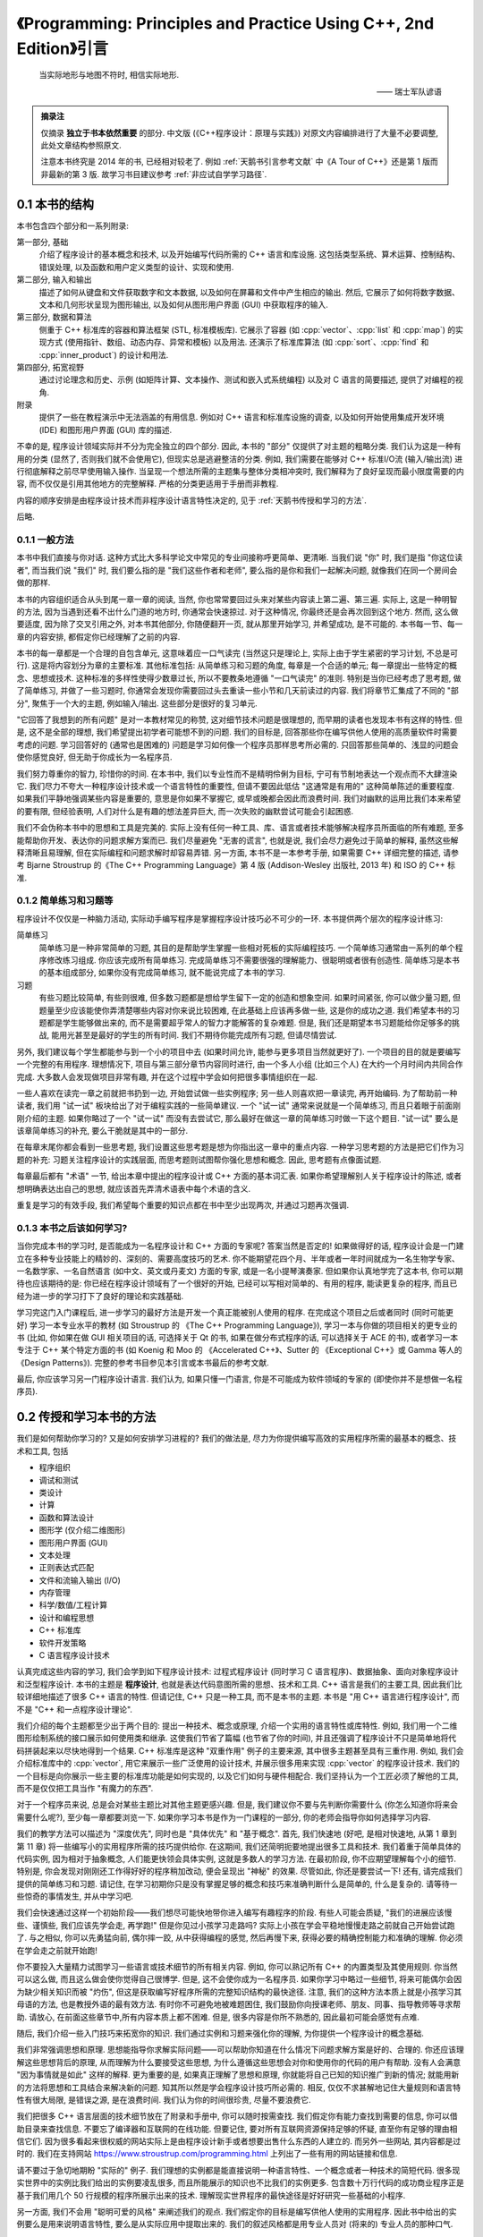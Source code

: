 ***********************************************************************************************************************
《Programming: Principles and Practice Using C++, 2nd Edition》引言
***********************************************************************************************************************

.. epigraph::

  当实际地形与地图不符时, 相信实际地形.

  —— 瑞士军队谚语

.. admonition:: 摘录注

  仅摘录 **独立于书本依然重要** 的部分. 中文版 (《C++程序设计：原理与实践》) 对原文内容编排进行了大量不必要调整, 此处文章结构参照原文.

  注意本书终究是 2014 年的书, 已经相对较老了. 例如 :ref:`天鹅书引言参考文献` 中《A Tour of C++》还是第 1 版而非最新的第 3 版. 故学习书目建议参考 :ref:`非应试自学学习路径`.

=======================================================================================================================
0.1 本书的结构
=======================================================================================================================

本书包含四个部分和一系列附录:

第一部分, 基础
  介绍了程序设计的基本概念和技术, 以及开始编写代码所需的 C++ 语言和库设施. 这包括类型系统、算术运算、控制结构、错误处理, 以及函数和用户定义类型的设计、实现和使用.

第二部分, 输入和输出
  描述了如何从键盘和文件获取数字和文本数据, 以及如何在屏幕和文件中产生相应的输出. 然后, 它展示了如何将数字数据、文本和几何形状呈现为图形输出, 以及如何从图形用户界面 (GUI) 中获取程序的输入.

第三部分, 数据和算法
  侧重于 C++ 标准库的容器和算法框架 (STL, 标准模板库). 它展示了容器 (如 :cpp:`vector`、:cpp:`list` 和 :cpp:`map`) 的实现方式 (使用指针、数组、动态内存、异常和模板) 以及用法. 还演示了标准库算法 (如 :cpp:`sort`、:cpp:`find` 和 :cpp:`inner_product`) 的设计和用法.

第四部分, 拓宽视野
  通过讨论理念和历史、示例 (如矩阵计算、文本操作、测试和嵌入式系统编程) 以及对 C 语言的简要描述, 提供了对编程的视角.

附录
  提供了一些在教程演示中无法涵盖的有用信息. 例如对 C++ 语言和标准库设施的调查, 以及如何开始使用集成开发环境 (IDE) 和图形用户界面 (GUI) 库的描述.

不幸的是, 程序设计领域实际并不分为完全独立的四个部分. 因此, 本书的 "部分" 仅提供了对主题的粗略分类. 我们认为这是一种有用的分类 (显然了, 否则我们就不会使用它), 但现实总是逃避整洁的分类. 例如, 我们需要在能够对 C++ 标准I/O流 (输入/输出流) 进行彻底解释之前尽早使用输入操作. 当呈现一个想法所需的主题集与整体分类相冲突时, 我们解释为了良好呈现而最小限度需要的内容, 而不仅仅是引用其他地方的完整解释. 严格的分类更适用于手册而非教程.

内容的顺序安排是由程序设计技术而非程序设计语言特性决定的, 见于 :ref:`天鹅书传授和学习的方法`.

后略.

-----------------------------------------------------------------------------------------------------------------------
0.1.1 一般方法
-----------------------------------------------------------------------------------------------------------------------

本书中我们直接与你对话. 这种方式比大多科学论文中常见的专业间接称呼更简单、更清晰. 当我们说 "你" 时, 我们是指 "你这位读者", 而当我们说 "我们" 时, 我们要么指的是 "我们这些作者和老师", 要么指的是你和我们一起解决问题, 就像我们在同一个房间会做的那样.

本书的内容组织适合从头到尾一章一章的阅读, 当然, 你也常常要回过头来对某些内容读上第二遍、第三遍. 实际上, 这是一种明智的方法, 因为当遇到还看不出什么门道的地方时, 你通常会快速掠过. 对于这种情况, 你最终还是会再次回到这个地方. 然而, 这么做要适度, 因为除了交叉引用之外, 对本书其他部分, 你随便翻开一页, 就从那里开始学习, 并希望成功, 是不可能的. 本书每一节、每一章的内容安排, 都假定你已经理解了之前的内容.

本书的每一章都是一个合理的自包含单元, 这意味着应一口气读完 (当然这只是理论上, 实际上由于学生紧密的学习计划, 不总是可行). 这是将内容划分为章的主要标准. 其他标准包括: 从简单练习和习题的角度, 每章是一个合适的单元; 每一章提出一些特定的概念、思想或技术. 这种标准的多样性使得少数章过长, 所以不要教条地遵循 "一口气读完" 的准则. 特别是当你已经考虑了思考题, 做了简单练习, 并做了一些习题时, 你通常会发现你需要回过头去重读一些小节和几天前读过的内容. 我们将章节汇集成了不同的 "部分", 聚焦于一个大的主题, 例如输入/输出. 这些部分是很好的复习单元.

"它回答了我想到的所有问题" 是对一本教材常见的称赞, 这对细节技术问题是很理想的, 而早期的读者也发现本书有这样的特性. 但是, 这不是全部的理想, 我们希望提出初学者可能想不到的问题. 我们的目标是, 回答那些你在编写供他人使用的高质量软件时需要考虑的问题. 学习回答好的 (通常也是困难的) 问题是学习如何像一个程序员那样思考所必需的. 只回答那些简单的、浅显的问题会使你感觉良好, 但无助于你成长为一名程序员.

我们努力尊重你的智力, 珍惜你的时间. 在本书中, 我们以专业性而不是精明伶俐为目标, 宁可有节制地表达一个观点而不大肆渲染它. 我们尽力不夸大一种程序设计技术或一个语言特性的重要性, 但请不要因此低估 "这通常是有用的" 这种简单陈述的重要程度. 如果我们平静地强调某些内容是重要的, 意思是你如果不掌握它, 或早或晚都会因此而浪费时间. 我们对幽默的运用比我们本来希望的要有限, 但经验表明, 人们对什么是有趣的想法差异巨大, 而一次失败的幽默尝试可能会引起困惑.

我们不会伪称本书中的思想和工具是完美的. 实际上没有任何一种工具、库、语言或者技术能够解决程序员所面临的所有难题, 至多能帮助你开发、表达你的问题求解方案而已. 我们尽量避免 "无害的谎言", 也就是说, 我们会尽力避免过于简单的解释, 虽然这些解释清晰且易理解, 但在实际编程和问题求解时却容易弄错. 另一方面, 本书不是一本参考手册, 如果需要 C++ 详细完整的描述, 请参考 Bjarne Stroustrup 的《The C++ Programming Language》第 4 版 (Addison-Wesley 出版社, 2013 年) 和 ISO 的 C++ 标准.

-----------------------------------------------------------------------------------------------------------------------
0.1.2 简单练习和习题等
-----------------------------------------------------------------------------------------------------------------------

程序设计不仅仅是一种脑力活动, 实际动手编写程序是掌握程序设计技巧必不可少的一环. 本书提供两个层次的程序设计练习:

简单练习
  简单练习是一种非常简单的习题, 其目的是帮助学生掌握一些相对死板的实际编程技巧. 一个简单练习通常由一系列的单个程序修改练习组成. 你应该完成所有简单练习. 完成简单练习不需要很强的理解能力、很聪明或者很有创造性. 简单练习是本书的基本组成部分, 如果你没有完成简单练习, 就不能说完成了本书的学习.

习题
  有些习题比较简单, 有些则很难, 但多数习题都是想给学生留下一定的创造和想象空间. 如果时间紧张, 你可以做少量习题, 但题量至少应该能使你弄清楚哪些内容对你来说比较困难, 在此基础上应该再多做一些, 这是你的成功之道. 我们希望本书的习题都是学生能够做出来的, 而不是需要超乎常人的智力才能解答的复杂难题. 但是, 我们还是期望本书习题能给你足够多的挑战, 能用光甚至是最好的学生的所有时间. 我们不期待你能完成所有习题, 但请尽情尝试.

另外, 我们建议每个学生都能参与到一个小的项目中去 (如果时间允许, 能参与更多项目当然就更好了). 一个项目的目的就是要编写一个完整的有用程序. 理想情况下, 项目与第三部分章节内容同时进行, 由一个多人小组 (比如三个人) 在大约一个月时间内共同合作完成. 大多数人会发现做项目非常有趣, 并在这个过程中学会如何把很多事情组织在一起.

一些人喜欢在读完一章之前就把书扔到一边, 开始尝试做一些实例程序; 另一些人则喜欢把一章读完, 再开始编码. 为了帮助前一种读者, 我们用 "试一试" 板块给出了对于编程实践的一些简单建议. 一个 "试一试" 通常来说就是一个简单练习, 而且只着眼于前面刚刚介绍的主题. 如果你略过了一个 "试一试" 而没有去尝试它, 那么最好在做这一章的简单练习时做一下这个题目. "试一试" 要么是该章简单练习的补充, 要么干脆就是其中的一部分.

在每章末尾你都会看到一些思考题, 我们设置这些思考题是想为你指出这一章中的重点内容. 一种学习思考题的方法是把它们作为习题的补充: 习题关注程序设计的实践层面, 而思考题则试图帮你强化思想和概念. 因此, 思考题有点像面试题.

每章最后都有 "术语" 一节, 给出本章中提出的程序设计或 C++ 方面的基本词汇表. 如果你希望理解别人关于程序设计的陈述, 或者想明确表达出自己的思想, 就应该首先弄清术语表中每个术语的含义.

重复是学习的有效手段, 我们希望每个重要的知识点都在书中至少出现两次, 并通过习题再次强调.

-----------------------------------------------------------------------------------------------------------------------
0.1.3 本书之后该如何学习?
-----------------------------------------------------------------------------------------------------------------------

当你完成本书的学习时, 是否能成为一名程序设计和 C++ 方面的专家呢? 答案当然是否定的! 如果做得好的话, 程序设计会是一门建立在多种专业技能上的精妙的、深刻的、需要高度技巧的艺术. 你不能期望花四个月、半年或者一年时间就成为一名生物学专家、一名数学家、一名自然语言 (如中文、英文或丹麦文) 方面的专家, 或是一名小提琴演奏家. 但如果你认真地学完了这本书, 你可以期待也应该期待的是: 你已经在程序设计领域有了一个很好的开始, 已经可以写相对简单的、有用的程序, 能读更复杂的程序, 而且已经为进一步的学习打下了良好的理论和实践基础.

学习完这门入门课程后, 进一步学习的最好方法是开发一个真正能被别人使用的程序. 在完成这个项目之后或者同时 (同时可能更好) 学习一本专业水平的教材 (如 Stroustrup 的 《The C++ Programming Language》), 学习一本与你做的项目相关的更专业的书 (比如, 你如果在做 GUI 相关项目的话, 可选择关于 Qt 的书, 如果在做分布式程序的话, 可以选择关于 ACE 的书), 或者学习一本专注于 C++ 某个特定方面的书 (如 Koenig 和 Moo 的 《Accelerated C++》、Sutter 的 《Exceptional C++》或 Gamma 等人的《Design Patterns》). 完整的参考书目参见本引言或本书最后的参考文献.

最后, 你应该学习另一门程序设计语言. 我们认为, 如果只懂一门语言, 你是不可能成为软件领域的专家的 (即使你并不是想做一名程序员).

.. _天鹅书传授和学习的方法:

=======================================================================================================================
0.2 传授和学习本书的方法
=======================================================================================================================

我们是如何帮助你学习的? 又是如何安排学习进程的? 我们的做法是, 尽力为你提供编写高效的实用程序所需的最基本的概念、技术和工具, 包括

- 程序组织
- 调试和测试
- 类设计
- 计算
- 函数和算法设计
- 图形学 (仅介绍二维图形)
- 图形用户界面 (GUI)
- 文本处理
- 正则表达式匹配
- 文件和流输入输出 (I/O)
- 内存管理
- 科学/数值/工程计算
- 设计和编程思想
- C++ 标准库
- 软件开发策略
- C 语言程序设计技术

认真完成这些内容的学习, 我们会学到如下程序设计技术: 过程式程序设计 (同时学习 C 语言程序)、数据抽象、面向对象程序设计和泛型程序设计. 本书的主题是 **程序设计**, 也就是表达代码意图所需的思想、技术和工具. C++ 语言是我们的主要工具, 因此我们比较详细地描述了很多 C++ 语言的特性. 但请记住, C++ 只是一种工具, 而不是本书的主题. 本书是 "用 C++ 语言进行程序设计", 而不是 "C++ 和一点程序设计理论".

我们介绍的每个主题都至少出于两个目的: 提出一种技术、概念或原理, 介绍一个实用的语言特性或库特性. 例如, 我们用一个二维图形绘制系统的接口展示如何使用类和继承. 这使我们节省了篇幅 (也节省了你的时间), 并且还强调了程序设计不只是简单地将代码拼装起来以尽快地得到一个结果. C++ 标准库是这种 "双重作用" 例子的主要来源, 其中很多主题甚至具有三重作用. 例如, 我们会介绍标准库中的 :cpp:`vector`, 用它来展示一些广泛使用的设计技术, 并展示很多用来实现 :cpp:`vector` 的程序设计技术. 我们的一个目标是向你展示一些主要的标准库功能是如何实现的, 以及它们如何与硬件相配合. 我们坚持认为一个工匠必须了解他的工具, 而不是仅仅把工具当作 "有魔力的东西".

对于一个程序员来说, 总是会对某些主题比对其他主题更感兴趣. 但是, 我们建议你不要与先判断你需要什么 (你怎么知道你将来会需要什么呢?), 至少每一章都要浏览一下. 如果你学习本书是作为一门课程的一部分, 你的老师会指导你如何选择学习内容.

我们的教学方法可以描述为 "深度优先", 同时也是 "具体优先" 和 "基于概念". 首先, 我们快速地 (好吧, 是相对快速地, 从第 1 章到第 11 章) 将一些编写小的实用程序所需的技巧提供给你. 在这期间, 我们还简明扼要地提出很多工具和技术. 我们着重于简单具体的代码实例, 因为相对于抽象概念, 人们能更快领会具体实例, 这就是多数人的学习方法. 在最初阶段, 你不应期望理解每个小的细节. 特别是, 你会发现对刚刚还工作得好好的程序稍加改动, 便会呈现出 "神秘" 的效果. 尽管如此, 你还是要尝试一下! 还有, 请完成我们提供的简单练习和习题. 请记住, 在学习初期你只是没有掌握足够的概念和技巧来准确判断什么是简单的, 什么是复杂的. 请等待一些惊奇的事情发生, 并从中学习吧.

我们会快速通过这样一个初始阶段——我们想尽可能快地带你进入编写有趣程序的阶段. 有些人可能会质疑, "我们的进展应该慢些、谨慎些, 我们应该先学会走, 再学跑!" 但是你见过小孩学习走路吗? 实际上小孩在学会平稳地慢慢走路之前就自己开始尝试跑了. 与之相似, 你可以先勇猛向前, 偶尔摔一跤, 从中获得编程的感觉, 然后再慢下来, 获得必要的精确控制能力和准确的理解. 你必须在学会走之前就开始跑!

你不要投入大量精力试图学习一些语言或技术细节的所有相关内容. 例如, 你可以熟记所有 C++ 的内置类型及其使用规则. 你当然可以这么做, 而且这么做会使你觉得自己很博学. 但是, 这不会使你成为一名程序员. 如果你学习中略过一些细节, 将来可能偶尔会因为缺少相关知识而被 "灼伤", 但这是获取编写好程序所需的完整知识结构的最快途径. 注意, 我们的这种方法本质上就是小孩学习其母语的方法, 也是教授外语的最有效方法. 有时你不可避免地被难题困住, 我们鼓励你向授课老师、朋友、同事、指导教师等寻求帮助. 请放心, 在前面这些章节中,所有内容本质上都不困难. 但是, 很多内容是你所不熟悉的, 因此最初可能会感觉有点难.

随后, 我们介绍一些入门技巧来拓宽你的知识. 我们通过实例和习题来强化你的理解, 为你提供一个程序设计的概念基础.

我们非常强调思想和原理. 思想能指导你求解实际问题——可以帮助你知道在什么情况下问题求解方案是好的、合理的. 你还应该理解这些思想背后的原理, 从而理解为什么要接受这些思想, 为什么遵循这些思想会对你和使用你的代码的用户有帮助. 没有人会满意 "因为事情就是如此" 这样的解释. 更为重要的是, 如果真正理解了思想和原理, 你就能将自己已知的知识推广到新的情况; 就能用新的方法将思想和工具结合来解决新的问题. 知其所以然是学会程序设计技巧所必需的. 相反, 仅仅不求甚解地记住大量规则和语言特性有很大局限, 是错误之源, 是在浪费时间. 我们认为你的时间很珍贵, 尽量不要浪费它.

我们把很多 C++ 语言层面的技术细节放在了附录和手册中, 你可以随时按需查找. 我们假定你有能力查找到需要的信息, 你可以借助目录来查找信息. 不要忘了编译器和互联网的在线功能. 但要记住, 要对所有互联网资源保持足够的怀疑, 直至你有足够的理由相信它们. 因为很多看起来很权威的网站实际上是由程序设计新手或者想要出售什么东西的人建立的. 而另外一些网站, 其内容都是过时的. 我们在支持网站 https://www.stroustrup.com/programming.html 上列出了一些有用的网站链接和信息.

请不要过于急切地期盼 "实际的" 例子. 我们理想的实例都是能直接说明一种语言特性、一个概念或者一种技术的简短代码. 很多现实世界中的实例比我们给出的实例要凌乱很多, 而且所能展示的知识也不比我们的实例更多. 包含数十万行代码的成功商业程序正是基于我们用几个 50 行规模的程序所展示出来的技术. 理解现实世界程序的最快途径是好好研究一些基础的小程序.

另一方面, 我们不会用 "聪明可爱的风格" 来阐述我们的观点. 我们假定你的目标是编写供他人使用的实用程序. 因此书中给出的实例要么是用来说明语言特性, 要么是从实际应用中提取出来的. 我们的叙述风格都是用专业人员对 (将来的) 专业人员的那种口气.

-----------------------------------------------------------------------------------------------------------------------
0.2.1 内容顺序的安排
-----------------------------------------------------------------------------------------------------------------------

讲授程序设计有很多方法. 很明显, 我们不赞同 "我学习程序设计的方法就是最好的学习方法" 这种流行的看法. 为了方便学习, 我们较早地提出一些仅仅几年前还是先进技术的内容. 我们的设想是, **本书内容的顺序完全由你学习程序设计过程中遇到的问题来决定**, 随着你对程序设计的理解和实际动手能力的提高, 一个主题一个主题地平滑向前推进. 本书的叙述顺序更像一部小说, 而不是一部字典或者一种层次化的顺序.

一次性地学习所有程序设计原理、技术和语言功能是不可能的. 因此, 你需要选择其中一个自己作为起点. 更一般地, 一本教材或一门课程应该通过一系列的主题子集来引导学生. 我们认为, 选择适当的主题并给出重点是我们的责任. 我们不能简单地罗列出所有内容, 必须做出取舍; 在每个学习阶段, 我们选择省略的内容与选择保留的内容至少同样重要.

作为对照, 这里列出我们决定 **不采用的教学方法** (仅仅是一个缩略列表), 对你可能有用:

C 优先
  用这种方法学习 C++ 完全是浪费学生的时间, 学生能用来求解问题的语言功能、技术和库比所需的要少得多, 这样的程序设计实践很糟糕. 与 C 相比, C++ 能提供更强的类型检查、对新手来说更好的标准库以及用于错误处理的异常机制.

自底向上
  学生本该学习好的、有效的程序设计技巧, 但这种方法分散了学生的注意力. 学生在求解问题过程中所能依靠的编程语言和库方面的支持明显不足, 这样的编程实践质量很低, 毫无用处.

如果你介绍某些内容, 就必须介绍它的全部
  这实际上意味着自底向上方法 (一头扎进涉及的每个主题, 越陷越深). 这种方法硬塞给初学者很多他们并不感兴趣而且可能很长时间内用不上的技术细节, 令他们厌烦. 这样做毫无必要, 因为一旦学会了编程, 你完全可以自己到手册中查找技术细节. 这是手册擅长的方面, 如果用来学习基本概念就太可怕了.

自顶向下
  这种方法对一个主题从基本原理到细节逐步介绍, 倾向于把读者的注意力从程序设计的实践层面上转移开, 迫使读者一直专注于上层概念, 而没有任何机会实际体会这些概念的重要性. 这是错误的, 例如, 如果你没有实际体会到编写程序是那么容易出错, 而修正一个错误是那么困难, 你就无法体会到正确的软件开发原理.

抽象优先
  这种方法专注于一般原理, 保护学生不受讨厌的现实问题限制条件的困扰, 这会导致学生轻视实际问题、语言、工具和硬件限制. 通常, 这种方法基于 "教学用语言"——一种将来不可能实际应用, 有意将学生与实际的硬件和系统问题隔绝开的语言.

软件工程理论优先
  这种方法和抽象优先的方法具有与自顶向下方法一样的缺点: 没有具体实例和实践体验, 你无法体会到抽象理论的价值和正确的软件开发实践技巧.

面向对象先行
  面向对象程序设计是一种组织代码和开发工作的很好方法, 但并不是唯一有效的方法. 特别是, 以我们的体会, 在类型系统和算法式编程方面打下良好的基础, 是学习类和类层次设计的前提条件. 本书确实在一开始就使用了用户自定义类型 (一些人称之为 "对象"), 但我们直到第 6 章才展示如何设计一个类, 而直到第 12 章才展示了类层次.

相信魔法
  这种方法只是向初学者展示强有力的工具和技术, 而不介绍其下蕴含的技术和特性. 这让学生只能去猜这些工具和技术为什么会有这样的表现, 使用它们会付出多大代价, 以及它们恰当的应用范围, 而通常学生会猜错! 这会导致学生过分刻板地遵循相似的工作模式, 成为进一步学习的障碍.

自然, 我们不会断言这些我们没有采用的方法毫无用处. 实际上, 在介绍一些特定的内容时, 我们使用了其中一些方法, 学生能体会到这些方法在这些特殊情况下的优点. 但是, 当学习程序设计是以实用为目标时, 我们不把这些方法作为一般的教学方法, 而是采用其他方法: **主要是具体优先和深度优先方法, 并对重点概念和技术加以强调**.

-----------------------------------------------------------------------------------------------------------------------
0.2.2 程序设计和程序设计语言
-----------------------------------------------------------------------------------------------------------------------

我们首先介绍程序设计, 把程序设计语言放在第二位. 我们介绍的程序设计方法适用于任何通用的程序设计语言. 我们的首要目的是帮助你学习一般概念、理论和技术, 但是这些内容不能孤立地学习. 例如, 不同程序设计语言在语法细节、编程思想的表达以及工具等方面各不相同. 但对于编写无错代码的很多基本技术, 如编写逻辑简单的代码 (第 5 章和第 6 章), 建立不变式 (9.4.3 节), 以及接口和实现细节相分离 (9.7 节和 14.1~14.2 节) 等, 不同程序设计语言则差别很小.

程序设计技术的学习必须借助于一门程序设计语言, 代码设计、组织和调试等技巧是不可能从抽象理论中学到的. 你必须用某种程序设计语言编写代码, 从中获取实践经验. 这意味着你必须学习一门程序设计语言的基本知识. 这里说 "基本知识", 是因为花几个星期就能掌握一门主流实用编程语言全部内容的日子已经一去不复返了. 本书中 C++ 语言相关的内容只是我们选出的它的一个子集, 是与编写高质量代码关系最紧密的那部分内容. 而且, 我们所介绍的 C++ 特性都是你肯定会用到的, 因为这些特性要么是出于逻辑完整性的要求, 要么是 C++ 社区中最常见的.

-----------------------------------------------------------------------------------------------------------------------
0.2.3 可移植性
-----------------------------------------------------------------------------------------------------------------------

编写运行于多种平台的 C++ 程序是很常见的情况. 一些重要的 C++ 应用甚至运行于我们闻所未闻的平台! 我们认为可移植性和对多种平台架构/操作系统的利用是非常重要的特性. 本质上, 本书的每个例子都不仅是 ISO 标准 C++ 程序, 还是可移植的. 除非特别之处, 本书的代码都能运行于任何一种 C++ 实现, 并且确实已经在多种计算机平台和操作系统上测试通过了.

不同系统编译、链接和运行 C++ 程序的细节各不相同, 如果每当提及一个实现问题就介绍所有系统和所有编译器的细节, 是非常单调乏味的. 我们在附录 C 中给出了 Windows 平台 Visual Studio 和 Microsoft C++ 入门的大部分基本知识.

如果你在使用任何一种流行的但相对复杂的 IDE (集成开发环境, Integrated Development Environment) 时遇到了困难, 我们建议你尝试命令行工作方式, 它极其简单. 例如, 下面给出的是在 Unix 或 Linux 平台用 GNU C++ 编译器编译、链接和运行一个包含两个源文件 my_file1.cpp 和 my_file2.cpp 的简单程序所需的全部命令:

.. code-block:: cpp
  :linenos:

  c++ -o my_program my_file1.cpp my_file2.cpp
  ./my_program

是的, 这真的就是全部.

=======================================================================================================================
0.3 程序设计和计算机科学
=======================================================================================================================

程序设计就是计算机科学的全部吗? 答案当然是否定的? 我们提出这一问题的唯一原因就是确实曾有人将其混淆. 本书会简单涉及计算机科学的一些主题, 如算法和数据结构, 但我们的目标还是讲程序设计: 设计和实现程序. 这比广泛接受的计算机科学的概念更宽, 但也更窄:

- **更宽**, 因为程序包含很多专业技巧, 通常不能归类于任何一种科学.
- **更窄**, 因为就涉及的计算机科学的内容而言, 我们没有系统地给出其基础.

本书的目标是作为一门计算机科学课程的一部分 (如果成为一个计算机科学家是你的目标的话), 成为软件构造和维护领域第一门课程的基础 (如果你希望成为一个程序员或者软件工程师的话), 总之是更大的完整系统的一部分.

本书自始至终都依赖计算机科学, 我们也强调基本原理, 但我们是以理论和经验为基础来讲程序设计, 是把它作为一种实践技能, 而不是一门科学.

=======================================================================================================================
0.4 创造性和问题求解
=======================================================================================================================

本书的首要目标是帮助你学会用代码表达自己的思想, 而不是教你如何获得这些思想. 沿着这样一个思路, 我们给出很多实例, 展示如何求解问题. 每个实例通常先分析问题, 随后对求解方案逐步求精. 我们认为程序设计本身是问题求解的一种描述形式: 只有完全理解了一个问题及其求解方案, 你才能用程序来正确表达它; 而只有通过构造和测试一个程序, 你才能确定你对问题和求解方案的理解是完整、正确的. 因此, 程序设计本质上是理解问题和求解方案工作的一部分. 但是, 我们的目标是通过实例而不是通过 "布道" 或是问题求解详细 "处方" 的展示来说明这一切.

=======================================================================================================================
0.5 反馈方法
=======================================================================================================================

我们不认为存在完美的教材; 个人的需求总是差别很大的. 但是, 我们愿意尽力使本书和支持材料更接近完美. 为此, 我们需要大家的反馈, 脱离读者是不可能写出好教材的.

后略.

.. _天鹅书引言参考文献:

=======================================================================================================================
0.6 参考文献
=======================================================================================================================

下面列出了前面提及的参考文献, 以及可能对你有用的一些文献.

- Becker, Pete, ed. *The C++ Standard.* ISO/IEC 14882:2011.
- Blanchette, Jasmin, and Mark Summerfield. *C++ GUI Programming with Qt 4, Second Edition.* Prentice Hall, 2008. ISBN 0132354160.
- Koenig, Andrew, and Barbara E. Moo. *Accelerated C++: Practical Programming by Example.* Addison-Wesley, 2000. ISBN 020170353X.
- Meyers, Scott. *Effective C++: 55 Specific Ways to Improve Your Programs and Designs, Third Edition.* Addison-Wesley, 2005. ISBN 0321334876.
- Schmidt, Douglas C., and Stephen D. Huston. *C++ Network Programming, Volume 1: Mastering Complexity with ACE and Patterns.* Addison-Wesley, 2001. ISBN 0201604647.
- Schmidt, Douglas C., and Stephen D. Huston. *C++ Network Programming, Volume 2: Systematic Reuse with ACE and Frameworks.* Addison-Wesley, 2002. ISBN 0201795256.
- Stroustrup, Bjarne. *The Design and Evolution of C++.* Addison-Wesley, 1994. ISBN 0201543303.
- Stroustrup, Bjarne. "Learning Standard C++ as a New Language." *C/C++ Users Journal*, May 1999.
- Stroustrup, Bjarne. *The C++ Programming Language, Fourth Edition.* Addison-Wesley, 2013. ISBN 0321563840.
- Stroustrup, Bjarne. *A Tour of C++.* Addison-Wesley, 2013. ISBN 0321958314.
- Sutter, Herb. *Exceptional C++: 47 Engineering Puzzles, Programming Problems, and Solutions.* Addison-Wesley, 1999. ISBN 0201615622.

更全面的参考文献列表可以在本书最后找到.
